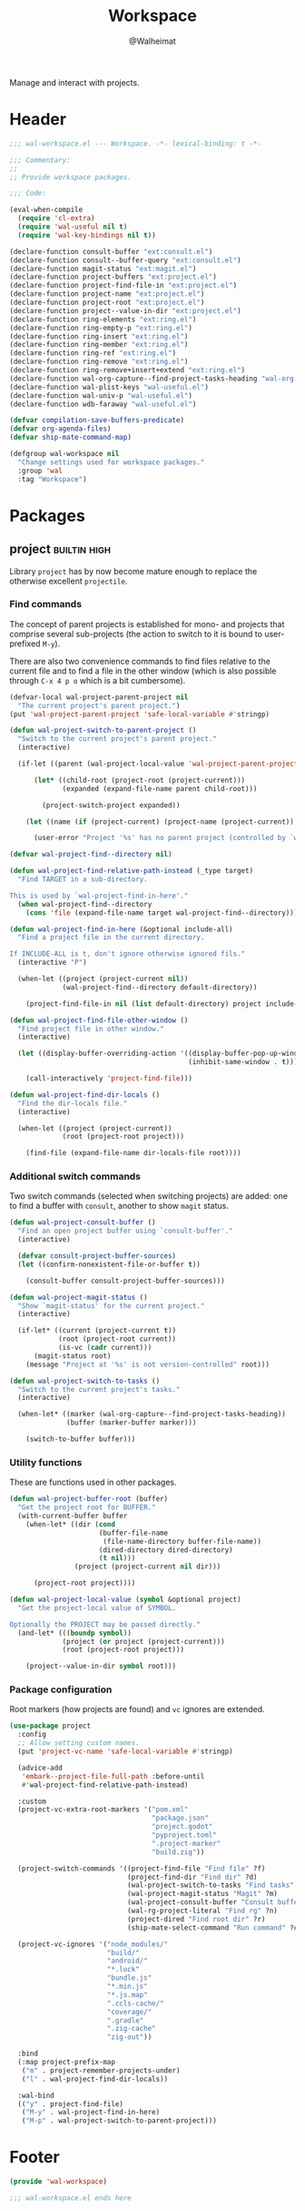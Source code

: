 #+TITLE: Workspace
#+AUTHOR: @Walheimat
#+PROPERTY: header-args:emacs-lisp :tangle (wal-tangle-target)
#+TAGS: { package : builtin(b) melpa(m) gnu(e) nongnu(n) git(g) }
#+TAGS: { usage : negligible(i) low(l) medium(u) high(h) }

Manage and interact with projects.

* Header
:PROPERTIES:
:VISIBILITY: folded
:END:

#+BEGIN_SRC emacs-lisp
;;; wal-workspace.el --- Workspace. -*- lexical-binding: t -*-

;;; Commentary:
;;
;; Provide workspace packages.

;;; Code:

(eval-when-compile
  (require 'cl-extra)
  (require 'wal-useful nil t)
  (require 'wal-key-bindings nil t))

(declare-function consult-buffer "ext:consult.el")
(declare-function consult--buffer-query "ext:consult.el")
(declare-function magit-status "ext:magit.el")
(declare-function project-buffers "ext:project.el")
(declare-function project-find-file-in "ext:project.el")
(declare-function project-name "ext:project.el")
(declare-function project-root "ext:project.el")
(declare-function project--value-in-dir "ext:project.el")
(declare-function ring-elements "ext:ring.el")
(declare-function ring-empty-p "ext:ring.el")
(declare-function ring-insert "ext:ring.el")
(declare-function ring-member "ext:ring.el")
(declare-function ring-ref "ext:ring.el")
(declare-function ring-remove "ext:ring.el")
(declare-function ring-remove+insert+extend "ext:ring.el")
(declare-function wal-org-capture--find-project-tasks-heading "wal-org.el")
(declare-function wal-plist-keys "wal-useful.el")
(declare-function wal-univ-p "wal-useful.el")
(declare-function wdb-faraway "wal-useful.el")

(defvar compilation-save-buffers-predicate)
(defvar org-agenda-files)
(defvar ship-mate-command-map)

(defgroup wal-workspace nil
  "Change settings used for workspace packages."
  :group 'wal
  :tag "Workspace")
#+END_SRC

* Packages

** project                                                     :builtin:high:
:PROPERTIES:
:UNNUMBERED: t
:END:

Library =project= has by now become mature enough to replace the otherwise excellent =projectile=.

*** Find commands

The concept of parent projects is established for mono- and projects that comprise several sub-projects (the action to switch to it is bound to user-prefixed =M-y=).

There are also two convenience commands to find files relative to the current file and to find a file in the other window (which is also possible through =C-x 4 p o= which is a bit cumbersome).

#+BEGIN_SRC emacs-lisp
(defvar-local wal-project-parent-project nil
  "The current project's parent project.")
(put 'wal-project-parent-project 'safe-local-variable #'stringp)

(defun wal-project-switch-to-parent-project ()
  "Switch to the current project's parent project."
  (interactive)

  (if-let ((parent (wal-project-local-value 'wal-project-parent-project)))

      (let* ((child-root (project-root (project-current)))
             (expanded (expand-file-name parent child-root)))

        (project-switch-project expanded))

    (let ((name (if (project-current) (project-name (project-current)) "unknown")))

      (user-error "Project '%s' has no parent project (controlled by `wal-project-parent-project')" name))))

(defvar wal-project-find--directory nil)

(defun wal-project-find-relative-path-instead (_type target)
  "Find TARGET in a sub-directory.

This is used by `wal-project-find-in-here'."
  (when wal-project-find--directory
    (cons 'file (expand-file-name target wal-project-find--directory))))

(defun wal-project-find-in-here (&optional include-all)
  "Find a project file in the current directory.

If INCLUDE-ALL is t, don't ignore otherwise ignored fils."
  (interactive "P")

  (when-let ((project (project-current nil))
             (wal-project-find--directory default-directory))

    (project-find-file-in nil (list default-directory) project include-all)))

(defun wal-project-find-file-other-window ()
  "Find project file in other window."
  (interactive)

  (let ((display-buffer-overriding-action '((display-buffer-pop-up-window)
                                            (inhibit-same-window . t))))

    (call-interactively 'project-find-file)))

(defun wal-project-find-dir-locals ()
  "Find the dir-locals file."
  (interactive)

  (when-let ((project (project-current))
             (root (project-root project)))

    (find-file (expand-file-name dir-locals-file root))))
#+END_SRC

*** Additional switch commands

Two switch commands (selected when switching projects) are added: one
to find a buffer with =consult=, another to show =magit= status.

#+BEGIN_SRC emacs-lisp
(defun wal-project-consult-buffer ()
  "Find an open project buffer using `consult-buffer'."
  (interactive)

  (defvar consult-project-buffer-sources)
  (let ((confirm-nonexistent-file-or-buffer t))

    (consult-buffer consult-project-buffer-sources)))

(defun wal-project-magit-status ()
  "Show `magit-status' for the current project."
  (interactive)

  (if-let* ((current (project-current t))
            (root (project-root current))
            (is-vc (cadr current)))
      (magit-status root)
    (message "Project at '%s' is not version-controlled" root)))

(defun wal-project-switch-to-tasks ()
  "Switch to the current project's tasks."
  (interactive)

  (when-let* ((marker (wal-org-capture--find-project-tasks-heading))
              (buffer (marker-buffer marker)))

    (switch-to-buffer buffer)))
#+END_SRC

*** Utility functions

These are functions used in other packages.

#+BEGIN_SRC emacs-lisp
(defun wal-project-buffer-root (buffer)
  "Get the project root for BUFFER."
  (with-current-buffer buffer
    (when-let* ((dir (cond
                      (buffer-file-name
                       (file-name-directory buffer-file-name))
                      (dired-directory dired-directory)
                      (t nil)))
                (project (project-current nil dir)))

      (project-root project))))

(defun wal-project-local-value (symbol &optional project)
  "Get the project-local value of SYMBOL.

Optionally the PROJECT may be passed directly."
  (and-let* (((boundp symbol))
             (project (or project (project-current)))
             (root (project-root project)))

    (project--value-in-dir symbol root)))
#+END_SRC

*** Package configuration

Root markers (how projects are found) and =vc= ignores are extended.

#+BEGIN_SRC emacs-lisp
(use-package project
  :config
  ;; Allow setting custom names.
  (put 'project-vc-name 'safe-local-variable #'stringp)

  (advice-add
   'embark--project-file-full-path :before-until
   #'wal-project-find-relative-path-instead)

  :custom
  (project-vc-extra-root-markers '("pom.xml"
                                   "package.json"
                                   "project.godot"
                                   "pyproject.toml"
                                   ".project-marker"
                                   "build.zig"))

  (project-switch-commands '((project-find-file "Find file" ?f)
                             (project-find-dir "Find dir" ?d)
                             (wal-project-switch-to-tasks "Find tasks" ?t)
                             (wal-project-magit-status "Magit" ?m)
                             (wal-project-consult-buffer "Consult buffer" ?j)
                             (wal-rg-project-literal "Find rg" ?n)
                             (project-dired "Find root dir" ?r)
                             (ship-mate-select-command "Run command" ?c)))

  (project-vc-ignores '("node_modules/"
                        "build/"
                        "android/"
                        "*.lock"
                        "bundle.js"
                        "*.min.js"
                        "*.js.map"
                        ".ccls-cache/"
                        "coverage/"
                        ".gradle"
                        ".zig-cache"
                        "zig-out"))

  :bind
  (:map project-prefix-map
   ("m" . project-remember-projects-under)
   ("l" . wal-project-find-dir-locals))

  :wal-bind
  (("y" . project-find-file)
   ("M-y" . wal-project-find-in-here)
   ("M-p" . wal-project-switch-to-parent-project)))
#+END_SRC

* Footer
:PROPERTIES:
:VISIBILITY: folded
:END:

#+BEGIN_SRC emacs-lisp
(provide 'wal-workspace)

;;; wal-workspace.el ends here
#+END_SRC
